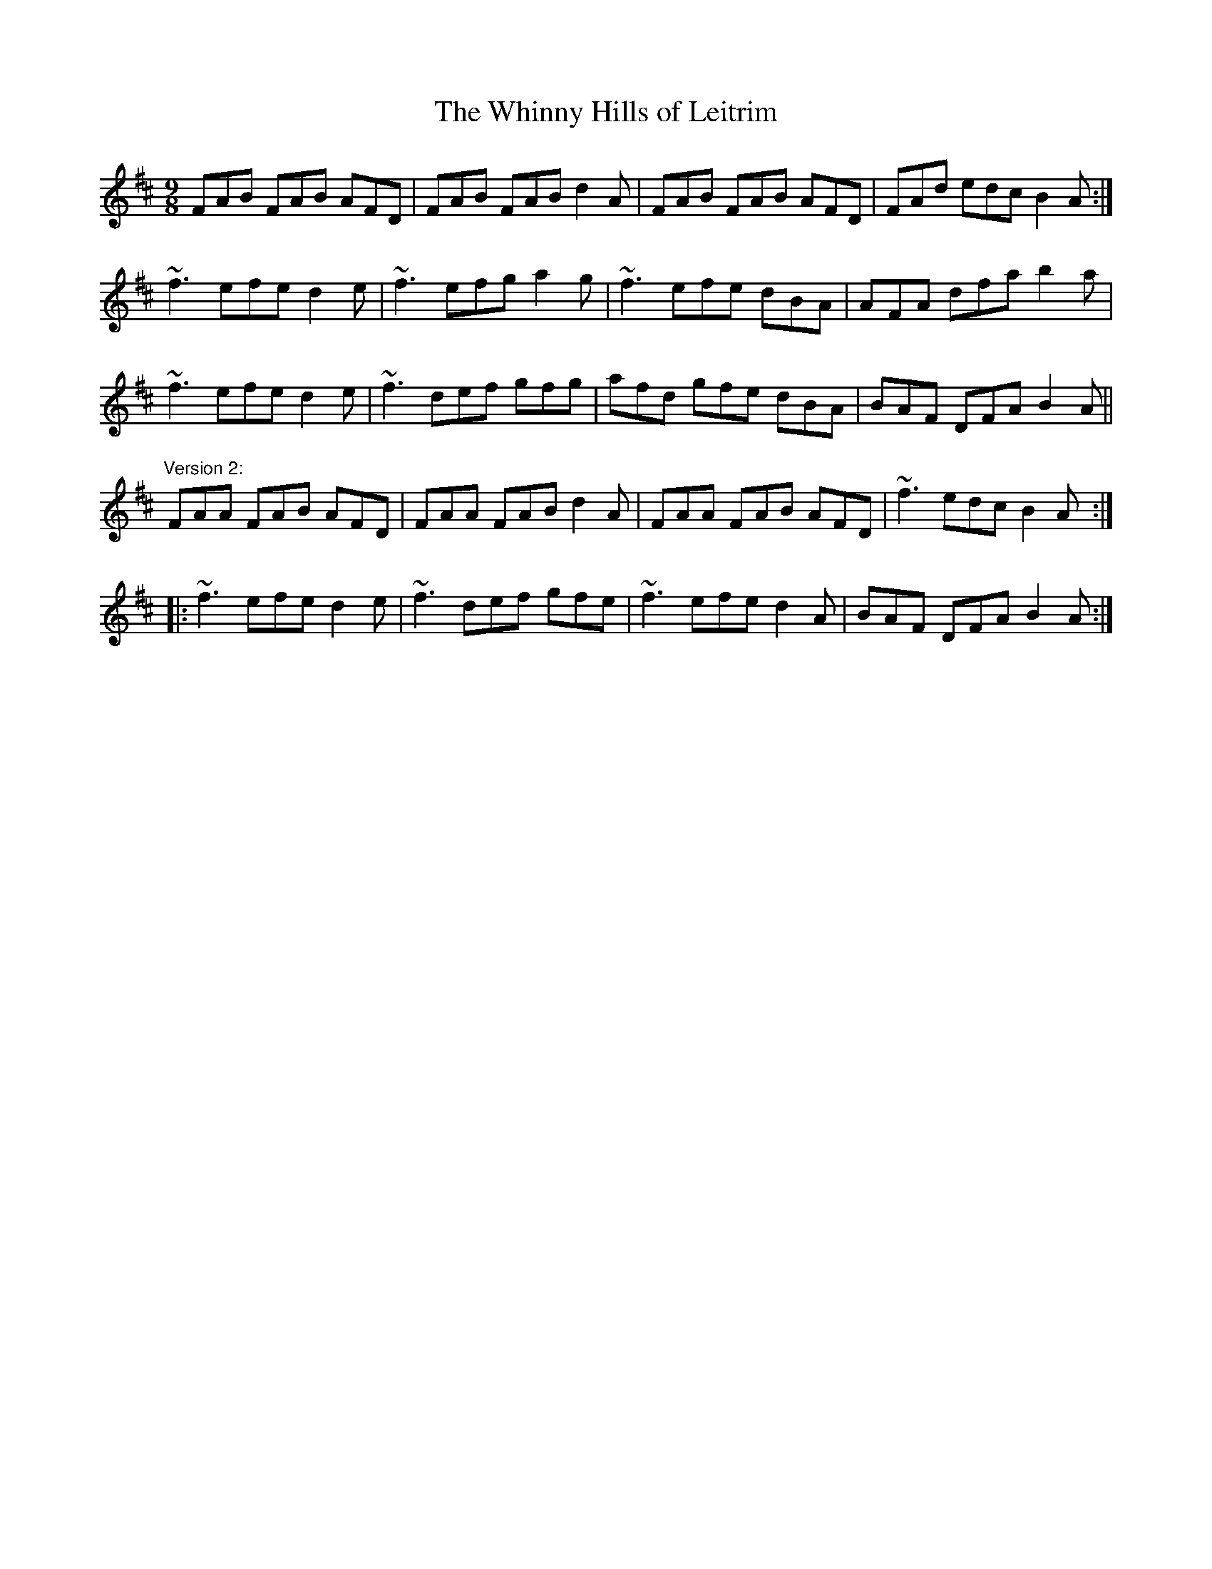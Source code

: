 X: 1
T:Whinny Hills of Leitrim, The
R:slip jig
D:Chieftains 4.
D:Dervish: Harmony Hill
Z:id:hn-slipjig-13
M:9/8
K:D
FAB FAB AFD|FAB FAB d2A|FAB FAB AFD|FAd edc B2A:|
~f3 efe d2e|~f3 efg a2g|~f3 efe dBA|AFA dfa b2a|
~f3 efe d2e|~f3 def gfg|afd gfe dBA|BAF DFA B2A||
"Version 2:"
FAA FAB AFD|FAA FAB d2A|FAA FAB AFD|~f3 edc B2A:|
|:~f3 efe d2e|~f3 def gfe|~f3 efe d2A|BAF DFA B2A:|
